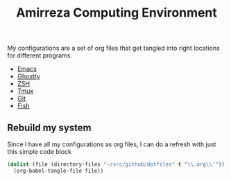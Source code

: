 #+TITLE: Amirreza Computing Environment
My configurations are a set of org files that get tangled into right locations for different programs.

- [[file:Emacs.org][Emacs]]
- [[file:./ghostty/config][Ghostty]]
- [[file:ZSH.org][ZSH]]
- [[file:Tmux.org][Tmux]]
- [[file:Git.org][Git]]
- [[file:Fish.org][Fish]]

** Rebuild my system
Since I have all my configurations as org files, I can do a refresh with just this simple code block
#+begin_src emacs-lisp
  (dolist (file (directory-files "~/src/github/dotfiles" t "\\.org\\'"))
    (org-babel-tangle-file file))
#+end_src
